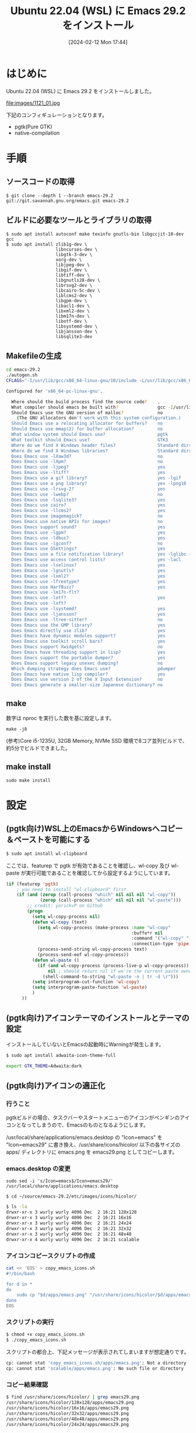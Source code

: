 #+BLOG: wurly-blog
#+POSTID: 1121
#+ORG2BLOG:
#+DATE: [2024-02-12 Mon 17:44]
#+OPTIONS: toc:nil num:nil todo:nil pri:nil tags:nil ^:nil
#+CATEGORY: Emacs
#+TAGS: 
#+DESCRIPTION:
#+TITLE: Ubuntu 22.04 (WSL) に Emacs 29.2 をインストール

* はじめに

Ubuntu 22.04 (WSL) に Emacs 29.2 をインストールしました。

file:images/1121_01.jpg

下記のコンフィギュレーションとなります。

 - pgtk(Pure GTK)
 - native-compilation

* 手順

** ソースコードの取得

#+begin_src 
$ git clone --depth 1 --branch emacs-29.2 git://git.savannah.gnu.org/emacs.git emacs-29.2
#+end_src

** ビルドに必要なツールとライブラリの取得

#+begin_src 
$ sudo apt install autoconf make texinfo gnutls-bin libgccjit-10-dev gcc
$ sudo apt install zlib1g-dev \
                   libncurses-dev \
                   libgtk-3-dev \
                   xorg-dev \
                   libjpeg-dev \
                   libgif-dev \
                   libtiff-dev \
                   libgnutls28-dev \
                   librsvg2-dev \
                   libcairo-5c-dev \
                   liblcms2-dev \
                   libgpm-dev \
                   libacl1-dev \
                   libxml2-dev \
                   libm17n-dev \
                   libotf-dev \
                   libsystemd-dev \
                   libjansson-dev \
                   libsqlite3-dev
#+end_src

** Makefileの生成

#+begin_src bash
cd emacs-29.2
./autogen.sh
CFLAGS='-I/usr/lib/gcc/x86_64-linux-gnu/10/include -L/usr/lib/gcc/x86_64-linux-gnu/10' ./configure --with-pgtk --with-native-compilation --without-pop --with-mailutils
#+end_src

#+begin_src bash
Configured for 'x86_64-pc-linux-gnu'.

  Where should the build process find the source code?    .
  What compiler should emacs be built with?               gcc -I/usr/lib/gcc/x86_64-linux-gnu/10/include -L/usr/lib/gcc/x86_64-linux-gnu/10 -O
  Should Emacs use the GNU version of malloc?             no
    (The GNU allocators don't work with this system configuration.)
  Should Emacs use a relocating allocator for buffers?    no
  Should Emacs use mmap(2) for buffer allocation?         no
  What window system should Emacs use?                    pgtk
  What toolkit should Emacs use?                          GTK3
  Where do we find X Windows header files?                Standard dirs
  Where do we find X Windows libraries?                   Standard dirs
  Does Emacs use -lXaw3d?                                 no
  Does Emacs use -lXpm?                                   no
  Does Emacs use -ljpeg?                                  yes
  Does Emacs use -ltiff?                                  yes
  Does Emacs use a gif library?                           yes -lgif
  Does Emacs use a png library?                           yes -lpng16 -lz
  Does Emacs use -lrsvg-2?                                yes
  Does Emacs use -lwebp?                                  no
  Does Emacs use -lsqlite3?                               yes
  Does Emacs use cairo?                                   yes
  Does Emacs use -llcms2?                                 yes
  Does Emacs use imagemagick?                             no
  Does Emacs use native APIs for images?                  no
  Does Emacs support sound?                               yes
  Does Emacs use -lgpm?                                   yes
  Does Emacs use -ldbus?                                  yes
  Does Emacs use -lgconf?                                 no
  Does Emacs use GSettings?                               yes
  Does Emacs use a file notification library?             yes -lglibc (inotify)
  Does Emacs use access control lists?                    yes -lacl
  Does Emacs use -lselinux?                               yes
  Does Emacs use -lgnutls?                                yes
  Does Emacs use -lxml2?                                  yes
  Does Emacs use -lfreetype?                              yes
  Does Emacs use HarfBuzz?                                yes
  Does Emacs use -lm17n-flt?                              
  Does Emacs use -lotf?                                   yes
  Does Emacs use -lxft?                                   
  Does Emacs use -lsystemd?                               yes
  Does Emacs use -ljansson?                               yes
  Does Emacs use -ltree-sitter?                           no
  Does Emacs use the GMP library?                         yes
  Does Emacs directly use zlib?                           yes
  Does Emacs have dynamic modules support?                yes
  Does Emacs use toolkit scroll bars?                     yes
  Does Emacs support Xwidgets?                            no
  Does Emacs have threading support in lisp?              yes
  Does Emacs support the portable dumper?                 yes
  Does Emacs support legacy unexec dumping?               no
  Which dumping strategy does Emacs use?                  pdumper
  Does Emacs have native lisp compiler?                   yes
  Does Emacs use version 2 of the X Input Extension?      no
  Does Emacs generate a smaller-size Japanese dictionary? no
#+end_src

** make

数字は nproc を実行した数を基に設定します。

#+begin_src 
make -j8
#+end_src

# 17:55-18:00
(参考)Core i5-1235U, 32GB Memory, NVMe SSD 環境で8コア並列ビルドで、約5分でビルドできました。

** make install

#+begin_src 
sudo make install
#+end_src

* 設定

** (pgtk向け)WSL上のEmacsからWindowsへコピー＆ペーストを可能にする

#+begin_src bash
$ sudo apt install wl-clipboard
#+end_src

ここでは、featurep で pgtk が有効であることを確認し、wl-copy 及び wl-paste が実行可能であることを確認してから設定するようにしています。

#+begin_src emacs-lisp
(if (featurep 'pgtk)
    ; you need to install "wl-clipboard" first
    (if (and (zerop (call-process "which" nil nil nil "wl-copy"))
             (zerop (call-process "which" nil nil nil "wl-paste")))
        ;; credit: yorickvP on Github
        (progn
          (setq wl-copy-process nil)
          (defun wl-copy (text)
            (setq wl-copy-process (make-process :name "wl-copy"
                                                :buffe*r nil
                                                :command '("wl-copy" "-f" "-n")
                                                :connection-type 'pipe))
            (process-send-string wl-copy-process text)
            (process-send-eof wl-copy-process))
          (defun wl-paste ()
            (if (and wl-copy-process (process-live-p wl-copy-process))
                nil ; should return nil if we're the current paste owner
              (shell-command-to-string "wl-paste -n | tr -d \r")))
          (setq interprogram-cut-function 'wl-copy)
          (setq interprogram-paste-function 'wl-paste)
          )
      ))
#+end_src

** (pgtk向け)アイコンテーマのインストールとテーマの設定

インストールしていないとEmacsの起動時にWarningが発生します。

#+begin_src bash
$ sudo apt install adwaita-icon-theme-full
#+end_src

#+begin_src bash
export GTK_THEME=Adwaita:dark
#+end_src

** (pgtk向け)アイコンの適正化

*** 行うこと

pgtkビルドの場合、タスクバーやスタートメニューのアイコンがペンギンのアイコンとなってしまうので、Emacsのものとなるようにします。

\slash{}usr/local/share/applications/emacs.desktop の "Icon=emacs" を "Icon=emacs29" に書き換え、/usr/share/icons/hicolor/ 以下の各サイズの apps/ ディレクトリに emacs.png を emacs29.png としてコピーします。

*** emacs.desktop の変更

#+begin_src 
sudo sed -i 's/Icon=emacs$/Icon=emacs29/' /usr/local/share/applications/emacs.desktop
#+end_src

#+begin_src 
$ cd ~/source/emacs-29.2/etc/images/icons/hicolor/
#+end_src

#+begin_src bash
$ ls -la
drwxr-xr-x 3 wurly wurly 4096 Dec  2 16:21 128x128
drwxr-xr-x 3 wurly wurly 4096 Dec  2 16:21 16x16
drwxr-xr-x 3 wurly wurly 4096 Dec  2 16:21 24x24
drwxr-xr-x 3 wurly wurly 4096 Dec  2 16:21 32x32
drwxr-xr-x 3 wurly wurly 4096 Dec  2 16:21 48x48
drwxr-xr-x 4 wurly wurly 4096 Dec  2 16:21 scalable
#+end_src

*** アイコンコピースクリプトの作成

#+begin_src bash
cat << 'EOS' > copy_emacs_icons.sh
#!/bin/bash

for d in *
do
    sudo cp "$d/apps/emacs.png" "/usr/share/icons/hicolor/$d/apps/emacs29.png"
done
EOS
#+end_src

*** スクリプトの実行

#+begin_src bash
$ chmod +x copy_emacs_icons.sh
$ ./copy_emacs_icons.sh
#+end_src

スクリプトの都合上、下記メッセージが表示されてしまいますが想定通りです。

#+begin_src bash
cp: cannot stat 'copy_emacs_icons.sh/apps/emacs.png': Not a directory
cp: cannot stat 'scalable/apps/emacs.png': No such file or directory
#+end_src

*** コピー結果確認

#+begin_src bash
$ find /usr/share/icons/hicolor/ | grep emacs29.png
/usr/share/icons/hicolor/128x128/apps/emacs29.png
/usr/share/icons/hicolor/16x16/apps/emacs29.png
/usr/share/icons/hicolor/32x32/apps/emacs29.png
/usr/share/icons/hicolor/48x48/apps/emacs29.png
/usr/share/icons/hicolor/24x24/apps/emacs29.png
#+end_src

*** 設定の反映

アイコンが変わらない場合には、wslを再起動 (PowerShell から wsl --shutdown)すると反映されます。

* おわりに

以上です。

# images/1121_01.jpg http://cha.la.coocan.jp/wp/wp-content/uploads/2024/02/1121_01.jpg

